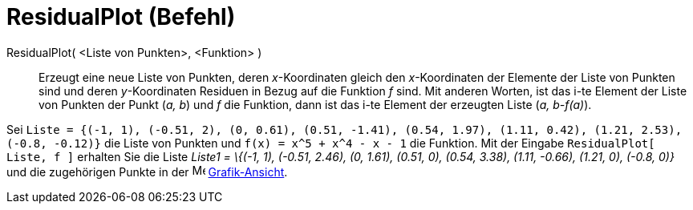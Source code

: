 = ResidualPlot (Befehl)
:page-en: commands/ResidualPlot
ifdef::env-github[:imagesdir: /de/modules/ROOT/assets/images]

ResidualPlot( <Liste von Punkten>, <Funktion> )::
  Erzeugt eine neue Liste von Punkten, deren _x_-Koordinaten gleich den _x_-Koordinaten der Elemente der Liste von
  Punkten sind und deren _y_-Koordinaten Residuen in Bezug auf die Funktion _f_ sind.
  Mit anderen Worten, ist das i-te Element der Liste von Punkten der Punkt (_a, b_) und _f_ die Funktion, dann ist das
  i-te Element der erzeugten Liste (_a, b-f(a)_).

[EXAMPLE]
====

Sei
`++Liste = {(-1, 1), (-0.51, 2), (0, 0.61), (0.51, -1.41), (0.54, 1.97), (1.11, 0.42), (1.21, 2.53), (-0.8, -0.12)}++`
die Liste von Punkten und `++f(x) = x^5 + x^4 - x - 1++` die Funktion. Mit der Eingabe `++ResidualPlot[ Liste, f ]++`
erhalten Sie die Liste _Liste1 = \{(-1, 1), (-0.51, 2.46), (0, 1.61), (0.51, 0), (0.54, 3.38), (1.11, -0.66), (1.21, 0),
(-0.8, 0)}_ und die zugehörigen Punkte in der image:16px-Menu_view_graphics.svg.png[Menu view
graphics.svg,width=16,height=16] xref:/Grafik_Ansicht.adoc[Grafik-Ansicht].

====
